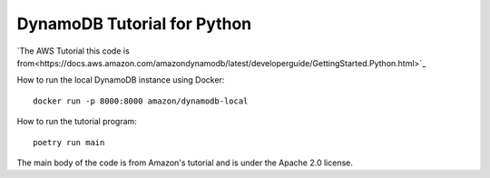 ****************************
DynamoDB Tutorial for Python
****************************

`The AWS Tutorial this code is from<https://docs.aws.amazon.com/amazondynamodb/latest/developerguide/GettingStarted.Python.html>`_

How to run the local DynamoDB instance using Docker::

    docker run -p 8000:8000 amazon/dynamodb-local

How to run the tutorial program::

    poetry run main

The main body of the code is from Amazon's tutorial and is under the Apache 2.0 license.